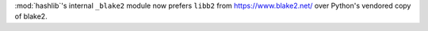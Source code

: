 :mod:`hashlib`'s internal ``_blake2`` module now prefers ``libb2`` from
https://www.blake2.net/ over Python's vendored copy of blake2.
